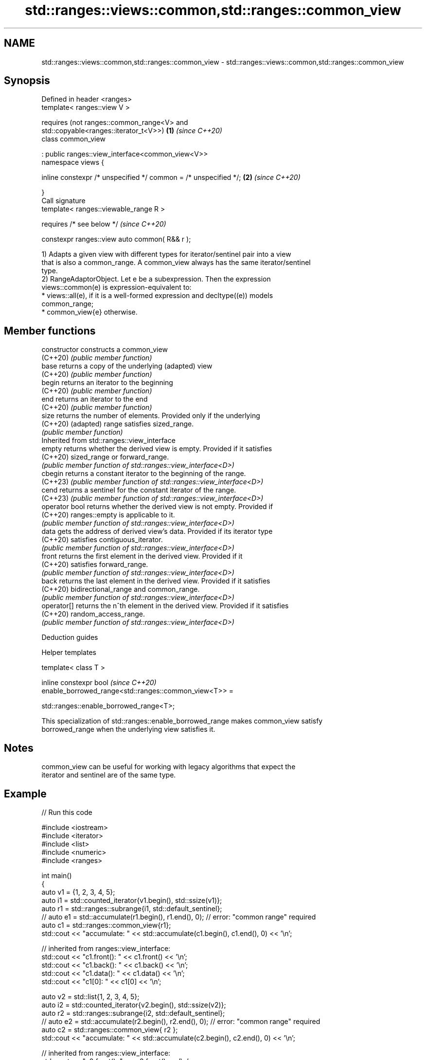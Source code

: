 .TH std::ranges::views::common,std::ranges::common_view 3 "2024.06.10" "http://cppreference.com" "C++ Standard Libary"
.SH NAME
std::ranges::views::common,std::ranges::common_view \- std::ranges::views::common,std::ranges::common_view

.SH Synopsis
   Defined in header <ranges>
   template< ranges::view V >

       requires (not ranges::common_range<V> and
                 std::copyable<ranges::iterator_t<V>>)                \fB(1)\fP \fI(since C++20)\fP
   class common_view

       : public ranges::view_interface<common_view<V>>
   namespace views {

       inline constexpr /* unspecified */ common = /* unspecified */; \fB(2)\fP \fI(since C++20)\fP

   }
   Call signature
   template< ranges::viewable_range R >

       requires /* see below */                                           \fI(since C++20)\fP

   constexpr ranges::view auto common( R&& r );

   1) Adapts a given view with different types for iterator/sentinel pair into a view
   that is also a common_range. A common_view always has the same iterator/sentinel
   type.
   2) RangeAdaptorObject. Let e be a subexpression. Then the expression
   views::common(e) is expression-equivalent to:
     * views::all(e), if it is a well-formed expression and decltype((e)) models
       common_range;
     * common_view{e} otherwise.

.SH Member functions

   constructor   constructs a common_view
   (C++20)       \fI(public member function)\fP
   base          returns a copy of the underlying (adapted) view
   (C++20)       \fI(public member function)\fP
   begin         returns an iterator to the beginning
   (C++20)       \fI(public member function)\fP
   end           returns an iterator to the end
   (C++20)       \fI(public member function)\fP
   size          returns the number of elements. Provided only if the underlying
   (C++20)       (adapted) range satisfies sized_range.
                 \fI(public member function)\fP
         Inherited from std::ranges::view_interface
   empty         returns whether the derived view is empty. Provided if it satisfies
   (C++20)       sized_range or forward_range.
                 \fI(public member function of std::ranges::view_interface<D>)\fP
   cbegin        returns a constant iterator to the beginning of the range.
   (C++23)       \fI(public member function of std::ranges::view_interface<D>)\fP
   cend          returns a sentinel for the constant iterator of the range.
   (C++23)       \fI(public member function of std::ranges::view_interface<D>)\fP
   operator bool returns whether the derived view is not empty. Provided if
   (C++20)       ranges::empty is applicable to it.
                 \fI(public member function of std::ranges::view_interface<D>)\fP
   data          gets the address of derived view's data. Provided if its iterator type
   (C++20)       satisfies contiguous_iterator.
                 \fI(public member function of std::ranges::view_interface<D>)\fP
   front         returns the first element in the derived view. Provided if it
   (C++20)       satisfies forward_range.
                 \fI(public member function of std::ranges::view_interface<D>)\fP
   back          returns the last element in the derived view. Provided if it satisfies
   (C++20)       bidirectional_range and common_range.
                 \fI(public member function of std::ranges::view_interface<D>)\fP
   operator[]    returns the n^th element in the derived view. Provided if it satisfies
   (C++20)       random_access_range.
                 \fI(public member function of std::ranges::view_interface<D>)\fP

   Deduction guides

   Helper templates

   template< class T >

   inline constexpr bool                                                  \fI(since C++20)\fP
   enable_borrowed_range<std::ranges::common_view<T>> =

       std::ranges::enable_borrowed_range<T>;

   This specialization of std::ranges::enable_borrowed_range makes common_view satisfy
   borrowed_range when the underlying view satisfies it.

.SH Notes

   common_view can be useful for working with legacy algorithms that expect the
   iterator and sentinel are of the same type.

.SH Example


// Run this code

 #include <iostream>
 #include <iterator>
 #include <list>
 #include <numeric>
 #include <ranges>

 int main()
 {
     auto v1 = {1, 2, 3, 4, 5};
     auto i1 = std::counted_iterator{v1.begin(), std::ssize(v1)};
     auto r1 = std::ranges::subrange{i1, std::default_sentinel};
 //  auto e1 = std::accumulate(r1.begin(), r1.end(), 0); // error: "common range" required
     auto c1 = std::ranges::common_view{r1};
     std::cout << "accumulate: " << std::accumulate(c1.begin(), c1.end(), 0) << '\\n';

     // inherited from ranges::view_interface:
     std::cout << "c1.front(): " << c1.front() << '\\n';
     std::cout << "c1.back(): " << c1.back() << '\\n';
     std::cout << "c1.data(): " << c1.data() << '\\n';
     std::cout << "c1[0]: " << c1[0] << '\\n';

     auto v2 = std::list{1, 2, 3, 4, 5};
     auto i2 = std::counted_iterator{v2.begin(), std::ssize(v2)};
     auto r2 = std::ranges::subrange{i2, std::default_sentinel};
 //  auto e2 = std::accumulate(r2.begin(), r2.end(), 0); // error: "common range" required
     auto c2 = std::ranges::common_view{ r2 };
     std::cout << "accumulate: " << std::accumulate(c2.begin(), c2.end(), 0) << '\\n';

     // inherited from ranges::view_interface:
     std::cout << "c2.front(): " << c2.front() << '\\n';
 //  auto e3 = c2.back(); // error: "bidirectional range" required
 //  auto e4 = c2.data(); // error: "contiguous range" required
 //  auto e5 = c2[0];     // error: "random access range" required
 }

.SH Possible output:

 accumulate: 15
 c1.front(): 1
 c1.back(): 5
 c1.data(): 0x7f19937f00d0
 c1[0]: 1
 accumulate: 15
 c2.front(): 1

   Defect reports

   The following behavior-changing defect reports were applied retroactively to
   previously published C++ standards.

      DR    Applied to  Behavior as published              Correct behavior
   LWG 3494 C++20      common_view was never a it is a borrowed_range if its underlying
                       borrowed_range          view is

.SH See also

   ranges::common_range specifies that a range has identical iterator and sentinel
   (C++20)              types
                        (concept)
   common_iterator      adapts an iterator type and its sentinel into a common iterator
   (C++20)              type
                        \fI(class template)\fP
